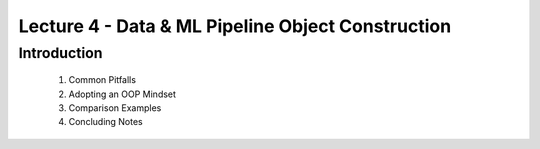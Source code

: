 Lecture 4 - Data & ML Pipeline Object Construction
==================================================


Introduction
------------

    1. Common Pitfalls

    2. Adopting an OOP Mindset

    3. Comparison Examples

    4. Concluding Notes

